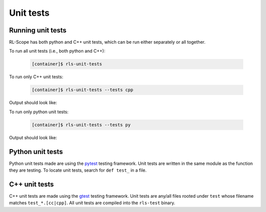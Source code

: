 Unit tests
==========

Running unit tests
------------------

RL-Scope has both python and C++ unit tests,
which can be run either separately or all together.

To run all unit tests (i.e., both python and C++):

    .. code-block:: console

        [container]$ rls-unit-tests

To run only C++ unit tests:

    .. code-block:: console

        [container]$ rls-unit-tests --tests cpp

Output should look like:

.. image:: images/cpp_unit_tests.png

To run only python unit tests:

    .. code-block:: console

        [container]$ rls-unit-tests --tests py

Output should look like:

.. image:: images/py_unit_tests.png

Python unit tests
-----------------

Python unit tests made are using the `pytest <https://pytest.org>`_ testing framework.
Unit tests are written in the same module as the function they are testing.
To locate unit tests, search for ``def test_`` in a file.

C++ unit tests
--------------

C++ unit tests are made using the `gtest <https://github.com/google/googletest>`_ testing framework.
Unit tests are any/all files rooted under ``test`` whose filename matches ``test_*.[cc|cpp]``.
All unit tests are compiled into the ``rls-test`` binary.

